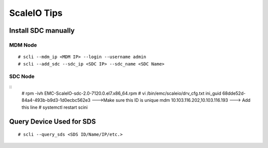============
ScaleIO Tips
============

Install SDC manually
--------------------

MDM Node
++++++++

::

  # scli --mdm_ip <MDM IP> --login --username admin
  # scli --add_sdc --sdc_ip <SDC IP> --sdc_name <SDC Name>

SDC Node
++++++++

::
  # rpm -ivh EMC-ScaleIO-sdc-2.0-7120.0.el7.x86_64.rpm
  # vi /bin/emc/scaleio/drv_cfg.txt
  ini_guid 68dde52d-84a4-493b-b9d3-1d0ecbc562e3 --->Make sure this ID is unique
  mdm 10.103.116.202,10.103.116.193 ---> Add this line
  # systemctl restart scini

Query Device Used for SDS
-------------------------

::

  # scli --query_sds <SDS ID/Name/IP/etc.>

